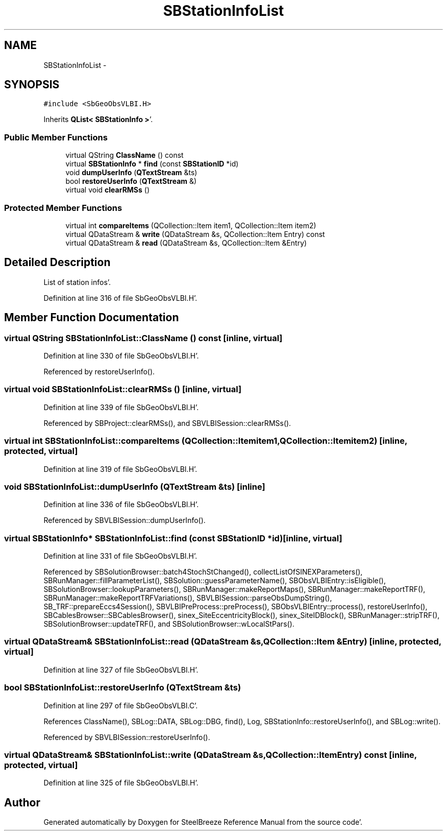 .TH "SBStationInfoList" 3 "Mon May 14 2012" "Version 2.0.2" "SteelBreeze Reference Manual" \" -*- nroff -*-
.ad l
.nh
.SH NAME
SBStationInfoList \- 
.SH SYNOPSIS
.br
.PP
.PP
\fC#include <SbGeoObsVLBI\&.H>\fP
.PP
Inherits \fBQList< SBStationInfo >\fP'\&.
.SS "Public Member Functions"

.in +1c
.ti -1c
.RI "virtual QString \fBClassName\fP () const "
.br
.ti -1c
.RI "virtual \fBSBStationInfo\fP * \fBfind\fP (const \fBSBStationID\fP *id)"
.br
.ti -1c
.RI "void \fBdumpUserInfo\fP (\fBQTextStream\fP &ts)"
.br
.ti -1c
.RI "bool \fBrestoreUserInfo\fP (\fBQTextStream\fP &)"
.br
.ti -1c
.RI "virtual void \fBclearRMSs\fP ()"
.br
.in -1c
.SS "Protected Member Functions"

.in +1c
.ti -1c
.RI "virtual int \fBcompareItems\fP (QCollection::Item item1, QCollection::Item item2)"
.br
.ti -1c
.RI "virtual QDataStream & \fBwrite\fP (QDataStream &s, QCollection::Item Entry) const "
.br
.ti -1c
.RI "virtual QDataStream & \fBread\fP (QDataStream &s, QCollection::Item &Entry)"
.br
.in -1c
.SH "Detailed Description"
.PP 
List of station infos'\&. 
.PP
Definition at line 316 of file SbGeoObsVLBI\&.H'\&.
.SH "Member Function Documentation"
.PP 
.SS "virtual QString SBStationInfoList::ClassName () const\fC [inline, virtual]\fP"
.PP
Definition at line 330 of file SbGeoObsVLBI\&.H'\&.
.PP
Referenced by restoreUserInfo()\&.
.SS "virtual void SBStationInfoList::clearRMSs ()\fC [inline, virtual]\fP"
.PP
Definition at line 339 of file SbGeoObsVLBI\&.H'\&.
.PP
Referenced by SBProject::clearRMSs(), and SBVLBISession::clearRMSs()\&.
.SS "virtual int SBStationInfoList::compareItems (QCollection::Itemitem1, QCollection::Itemitem2)\fC [inline, protected, virtual]\fP"
.PP
Definition at line 319 of file SbGeoObsVLBI\&.H'\&.
.SS "void SBStationInfoList::dumpUserInfo (\fBQTextStream\fP &ts)\fC [inline]\fP"
.PP
Definition at line 336 of file SbGeoObsVLBI\&.H'\&.
.PP
Referenced by SBVLBISession::dumpUserInfo()\&.
.SS "virtual \fBSBStationInfo\fP* SBStationInfoList::find (const \fBSBStationID\fP *id)\fC [inline, virtual]\fP"
.PP
Definition at line 331 of file SbGeoObsVLBI\&.H'\&.
.PP
Referenced by SBSolutionBrowser::batch4StochStChanged(), collectListOfSINEXParameters(), SBRunManager::fillParameterList(), SBSolution::guessParameterName(), SBObsVLBIEntry::isEligible(), SBSolutionBrowser::lookupParameters(), SBRunManager::makeReportMaps(), SBRunManager::makeReportTRF(), SBRunManager::makeReportTRFVariations(), SBVLBISession::parseObsDumpString(), SB_TRF::prepareEccs4Session(), SBVLBIPreProcess::preProcess(), SBObsVLBIEntry::process(), restoreUserInfo(), SBCablesBrowser::SBCablesBrowser(), sinex_SiteEccentricityBlock(), sinex_SiteIDBlock(), SBRunManager::stripTRF(), SBSolutionBrowser::updateTRF(), and SBSolutionBrowser::wLocalStPars()\&.
.SS "virtual QDataStream& SBStationInfoList::read (QDataStream &s, QCollection::Item &Entry)\fC [inline, protected, virtual]\fP"
.PP
Definition at line 327 of file SbGeoObsVLBI\&.H'\&.
.SS "bool SBStationInfoList::restoreUserInfo (\fBQTextStream\fP &ts)"
.PP
Definition at line 297 of file SbGeoObsVLBI\&.C'\&.
.PP
References ClassName(), SBLog::DATA, SBLog::DBG, find(), Log, SBStationInfo::restoreUserInfo(), and SBLog::write()\&.
.PP
Referenced by SBVLBISession::restoreUserInfo()\&.
.SS "virtual QDataStream& SBStationInfoList::write (QDataStream &s, QCollection::ItemEntry) const\fC [inline, protected, virtual]\fP"
.PP
Definition at line 325 of file SbGeoObsVLBI\&.H'\&.

.SH "Author"
.PP 
Generated automatically by Doxygen for SteelBreeze Reference Manual from the source code'\&.
